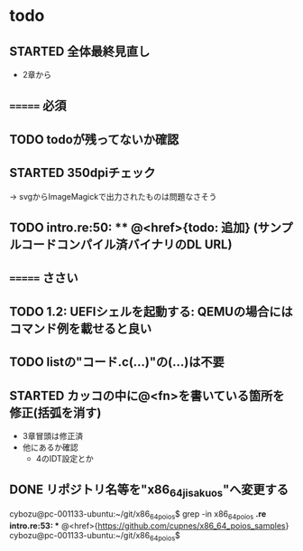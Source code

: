 * todo
** STARTED 全体最終見直し
- 2章から
** ======= 必須
** TODO todoが残ってないか確認
** STARTED 350dpiチェック
-> svgからImageMagickで出力されたものは問題なさそう
** TODO intro.re:50: ** @<href>{todo: 追加} (サンプルコードコンパイル済バイナリのDL URL)

** ======= ささい
** TODO 1.2: UEFIシェルを起動する: QEMUの場合にはコマンド例を載せると良い
** TODO listの"コード.c(...)"の(...)は不要
** STARTED カッコの中に@<fn>を書いている箇所を修正(括弧を消す)
- 3章冒頭は修正済
- 他にあるか確認
  - 4のIDT設定とか

** DONE リポジトリ名等を"x86_64_jisaku_os"へ変更する
cybozu@pc-001133-ubuntu:~/git/x86_64_poios$ grep -in x86_64_poios *.re
intro.re:53: ** @<href>{https://github.com/cupnes/x86_64_poios_samples}
cybozu@pc-001133-ubuntu:~/git/x86_64_poios$

